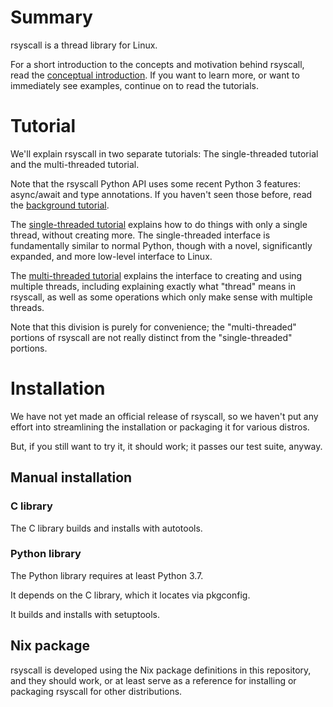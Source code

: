 * Summary
rsyscall is a thread library for Linux.

For a short introduction to the concepts and motivation behind rsyscall,
read the [[file:docs/conceptual.org][conceptual introduction]].
If you want to learn more, or want to immediately see examples,
continue on to read the tutorials.
* Tutorial
We'll explain rsyscall in two separate tutorials:
The single-threaded tutorial and the multi-threaded tutorial.

Note that the rsyscall Python API uses some recent Python 3 features:
async/await and type annotations.
If you haven't seen those before, read the [[file:docs/background.org][background tutorial]].

The [[file:docs/single_threaded.org][single-threaded tutorial]] explains how to do things
with only a single thread, without creating more.
The single-threaded interface is fundamentally similar to normal Python,
though with a novel, significantly expanded, and more low-level interface to Linux.

The [[file:docs/multi_threaded.org][multi-threaded tutorial]] explains the interface to creating and using multiple threads,
including explaining exactly what "thread" means in rsyscall,
as well as some operations which only make sense with multiple threads.

Note that this division is purely for convenience;
the "multi-threaded" portions of rsyscall
are not really distinct from the "single-threaded" portions.
* Installation
We have not yet made an official release of rsyscall,
so we haven't put any effort into streamlining the installation or packaging it for various distros.

But, if you still want to try it, it should work;
it passes our test suite, anyway.
** Manual installation
*** C library
 The C library builds and installs with autotools.
*** Python library
 The Python library requires at least Python 3.7.

 It depends on the C library, which it locates via pkgconfig.

 It builds and installs with setuptools.
** Nix package
rsyscall is developed using the Nix package definitions in this repository,
and they should work,
or at least serve as a reference for installing or packaging rsyscall for other distributions.
